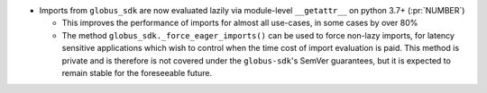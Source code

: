 * Imports from ``globus_sdk`` are now evaluated lazily via module-level
  ``__getattr__`` on python 3.7+ (:pr:`NUMBER`)

  * This improves the performance of imports for almost all use-cases, in some
    cases by over 80%

  * The method ``globus_sdk._force_eager_imports()`` can be used to force
    non-lazy imports, for latency sensitive applications which wish to control
    when the time cost of import evaluation is paid. This method is private and is
    therefore is not covered under the ``globus-sdk``'s SemVer guarantees, but it is
    expected to remain stable for the foreseeable future.
